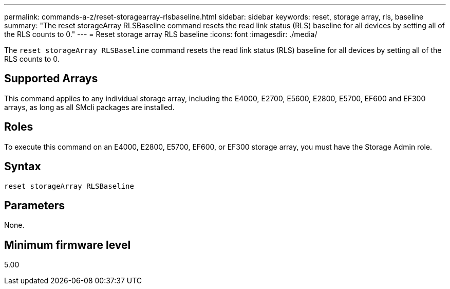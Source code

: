 ---
permalink: commands-a-z/reset-storagearray-rlsbaseline.html
sidebar: sidebar
keywords: reset, storage array, rls, baseline
summary: "The reset storageArray RLSBaseline command resets the read link status (RLS) baseline for all devices by setting all of the RLS counts to 0."
---
= Reset storage array RLS baseline
:icons: font
:imagesdir: ./media/

[.lead]
The `reset storageArray RLSBaseline` command resets the read link status (RLS) baseline for all devices by setting all of the RLS counts to 0.

== Supported Arrays

This command applies to any individual storage array, including the E4000, E2700, E5600, E2800, E5700, EF600 and EF300 arrays, as long as all SMcli packages are installed.

== Roles

To execute this command on an E4000, E2800, E5700, EF600, or EF300 storage array, you must have the Storage Admin role.

== Syntax
[source,cli]
----
reset storageArray RLSBaseline
----

== Parameters

None.

== Minimum firmware level

5.00
